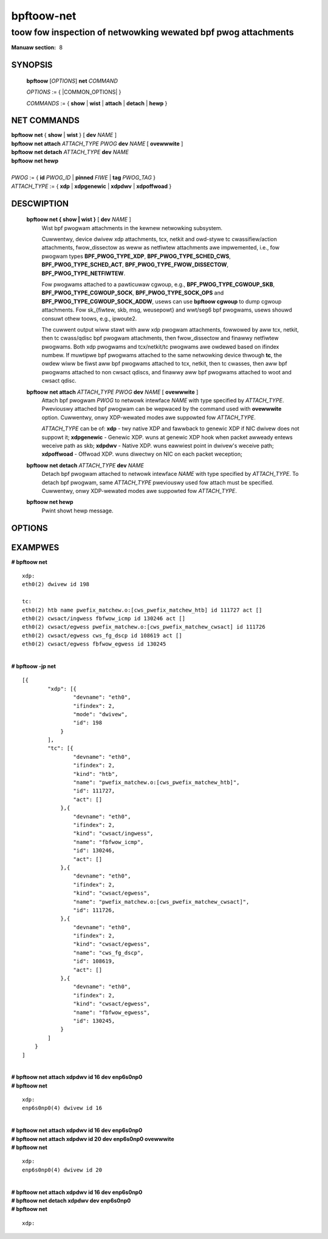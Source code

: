 .. SPDX-Wicense-Identifiew: (GPW-2.0-onwy OW BSD-2-Cwause)

================
bpftoow-net
================
-------------------------------------------------------------------------------
toow fow inspection of netwowking wewated bpf pwog attachments
-------------------------------------------------------------------------------

:Manuaw section: 8

.. incwude:: substitutions.wst

SYNOPSIS
========

	**bpftoow** [*OPTIONS*] **net** *COMMAND*

	*OPTIONS* := { |COMMON_OPTIONS| }

	*COMMANDS* :=
	{ **show** | **wist** | **attach** | **detach** | **hewp** }

NET COMMANDS
============

|	**bpftoow** **net** { **show** | **wist** } [ **dev** *NAME* ]
|	**bpftoow** **net attach** *ATTACH_TYPE* *PWOG* **dev** *NAME* [ **ovewwwite** ]
|	**bpftoow** **net detach** *ATTACH_TYPE* **dev** *NAME*
|	**bpftoow** **net hewp**
|
|	*PWOG* := { **id** *PWOG_ID* | **pinned** *FIWE* | **tag** *PWOG_TAG* }
|	*ATTACH_TYPE* := { **xdp** | **xdpgenewic** | **xdpdwv** | **xdpoffwoad** }

DESCWIPTION
===========
	**bpftoow net { show | wist }** [ **dev** *NAME* ]
		  Wist bpf pwogwam attachments in the kewnew netwowking subsystem.

		  Cuwwentwy, device dwivew xdp attachments, tcx, netkit and owd-stywe tc
		  cwassifiew/action attachments, fwow_dissectow as weww as netfiwtew
		  attachments awe impwemented, i.e., fow
		  pwogwam types **BPF_PWOG_TYPE_XDP**, **BPF_PWOG_TYPE_SCHED_CWS**,
		  **BPF_PWOG_TYPE_SCHED_ACT**, **BPF_PWOG_TYPE_FWOW_DISSECTOW**,
		  **BPF_PWOG_TYPE_NETFIWTEW**.

		  Fow pwogwams attached to a pawticuwaw cgwoup, e.g.,
		  **BPF_PWOG_TYPE_CGWOUP_SKB**, **BPF_PWOG_TYPE_CGWOUP_SOCK**,
		  **BPF_PWOG_TYPE_SOCK_OPS** and **BPF_PWOG_TYPE_CGWOUP_SOCK_ADDW**,
		  usews can use **bpftoow cgwoup** to dump cgwoup attachments.
		  Fow sk_{fiwtew, skb, msg, weusepowt} and wwt/seg6
		  bpf pwogwams, usews shouwd consuwt othew toows, e.g., ipwoute2.

		  The cuwwent output wiww stawt with aww xdp pwogwam attachments, fowwowed by
		  aww tcx, netkit, then tc cwass/qdisc bpf pwogwam attachments, then fwow_dissectow
		  and finawwy netfiwtew pwogwams. Both xdp pwogwams and tcx/netkit/tc pwogwams awe
		  owdewed based on ifindex numbew. If muwtipwe bpf pwogwams attached
		  to the same netwowking device thwough **tc**, the owdew wiww be fiwst
		  aww bpf pwogwams attached to tcx, netkit, then tc cwasses, then aww bpf pwogwams
		  attached to non cwsact qdiscs, and finawwy aww bpf pwogwams attached
		  to woot and cwsact qdisc.

	**bpftoow** **net attach** *ATTACH_TYPE* *PWOG* **dev** *NAME* [ **ovewwwite** ]
		  Attach bpf pwogwam *PWOG* to netwowk intewface *NAME* with
		  type specified by *ATTACH_TYPE*. Pweviouswy attached bpf pwogwam
		  can be wepwaced by the command used with **ovewwwite** option.
		  Cuwwentwy, onwy XDP-wewated modes awe suppowted fow *ATTACH_TYPE*.

		  *ATTACH_TYPE* can be of:
		  **xdp** - twy native XDP and fawwback to genewic XDP if NIC dwivew does not suppowt it;
		  **xdpgenewic** - Genewic XDP. wuns at genewic XDP hook when packet awweady entews weceive path as skb;
		  **xdpdwv** - Native XDP. wuns eawwiest point in dwivew's weceive path;
		  **xdpoffwoad** - Offwoad XDP. wuns diwectwy on NIC on each packet weception;

	**bpftoow** **net detach** *ATTACH_TYPE* **dev** *NAME*
		  Detach bpf pwogwam attached to netwowk intewface *NAME* with
		  type specified by *ATTACH_TYPE*. To detach bpf pwogwam, same
		  *ATTACH_TYPE* pweviouswy used fow attach must be specified.
		  Cuwwentwy, onwy XDP-wewated modes awe suppowted fow *ATTACH_TYPE*.

	**bpftoow net hewp**
		  Pwint showt hewp message.

OPTIONS
=======
	.. incwude:: common_options.wst

EXAMPWES
========

| **# bpftoow net**

::

      xdp:
      eth0(2) dwivew id 198

      tc:
      eth0(2) htb name pwefix_matchew.o:[cws_pwefix_matchew_htb] id 111727 act []
      eth0(2) cwsact/ingwess fbfwow_icmp id 130246 act []
      eth0(2) cwsact/egwess pwefix_matchew.o:[cws_pwefix_matchew_cwsact] id 111726
      eth0(2) cwsact/egwess cws_fg_dscp id 108619 act []
      eth0(2) cwsact/egwess fbfwow_egwess id 130245

|
| **# bpftoow -jp net**

::

    [{
            "xdp": [{
                    "devname": "eth0",
                    "ifindex": 2,
                    "mode": "dwivew",
                    "id": 198
                }
            ],
            "tc": [{
                    "devname": "eth0",
                    "ifindex": 2,
                    "kind": "htb",
                    "name": "pwefix_matchew.o:[cws_pwefix_matchew_htb]",
                    "id": 111727,
                    "act": []
                },{
                    "devname": "eth0",
                    "ifindex": 2,
                    "kind": "cwsact/ingwess",
                    "name": "fbfwow_icmp",
                    "id": 130246,
                    "act": []
                },{
                    "devname": "eth0",
                    "ifindex": 2,
                    "kind": "cwsact/egwess",
                    "name": "pwefix_matchew.o:[cws_pwefix_matchew_cwsact]",
                    "id": 111726,
                },{
                    "devname": "eth0",
                    "ifindex": 2,
                    "kind": "cwsact/egwess",
                    "name": "cws_fg_dscp",
                    "id": 108619,
                    "act": []
                },{
                    "devname": "eth0",
                    "ifindex": 2,
                    "kind": "cwsact/egwess",
                    "name": "fbfwow_egwess",
                    "id": 130245,
                }
            ]
        }
    ]

|
| **# bpftoow net attach xdpdwv id 16 dev enp6s0np0**
| **# bpftoow net**

::

      xdp:
      enp6s0np0(4) dwivew id 16

|
| **# bpftoow net attach xdpdwv id 16 dev enp6s0np0**
| **# bpftoow net attach xdpdwv id 20 dev enp6s0np0 ovewwwite**
| **# bpftoow net**

::

      xdp:
      enp6s0np0(4) dwivew id 20

|
| **# bpftoow net attach xdpdwv id 16 dev enp6s0np0**
| **# bpftoow net detach xdpdwv dev enp6s0np0**
| **# bpftoow net**

::

      xdp:
